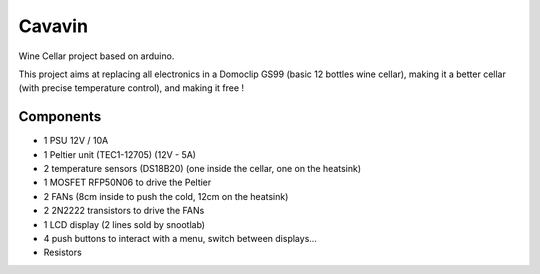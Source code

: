 Cavavin
=======

Wine Cellar project based on arduino.

This project aims at replacing all electronics in a Domoclip GS99 (basic 12 bottles wine cellar), making it a better cellar (with precise temperature control), and making it free !

Components
----------
- 1 PSU 12V / 10A
- 1 Peltier unit (TEC1-12705) (12V - 5A)
- 2 temperature sensors (DS18B20) (one inside the cellar, one on the heatsink)
- 1 MOSFET RFP50N06 to drive the Peltier
- 2 FANs (8cm inside to push the cold, 12cm on the heatsink)
- 2 2N2222 transistors to drive the FANs
- 1 LCD display (2 lines sold by snootlab)
- 4 push buttons to interact with a menu, switch between displays...
- Resistors
